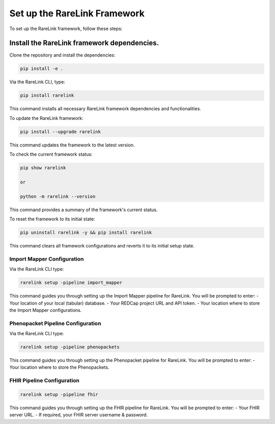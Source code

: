 .. _3_1:

Set up the RareLink Framework
=============================

To set up the RareLink framework, follow these steps:

**Install the RareLink framework dependencies.**
-------------------------------------------------

Clone the repository and install the dependencies:

.. code-block:: bash

    pip install -e .

Via the RareLink CLI, type:

.. code-block:: bash

    pip install rarelink

This command installs all necessary RareLink framework dependencies and functionalities.

To update the RareLink framework:

.. code-block:: bash

    pip install --upgrade rarelink

This command updates the framework to the latest version.

To check the current framework status:

.. code-block:: bash

    pip show rarelink

    or

    python -m rarelink --version

This command provides a summary of the framework's current status.

To reset the framework to its initial state:

.. code-block:: bash

    pip uninstall rarelink -y && pip install rarelink

This command clears all framework configurations and reverts it to its initial setup state.


Import Mapper Configuration
___________________________

Via the RareLink CLI type:

.. code-block:: bash

    rarelink setup -pipeline import_mapper

This command guides you through setting up the Import Mapper pipeline for RareLink.
You will be prompted to enter:
- Your location of your local (tabular) database.
- Your REDCap project URL and API token.
- Your location where to store the Import Mapper configurations.

Phenopacket Pipeline Configuration
________________________________

Via the RareLink CLI type:

.. code-block:: bash

    rarelink setup -pipeline phenopackets

This command guides you through setting up the Phenopacket pipeline for RareLink.
You will be prompted to enter:
- Your location where to store the Phenopackets.

FHIR Pipeline Configuration
___________________________

.. code-block:: bash

    rarelink setup -pipeline fhir

This command guides you through setting up the FHIR pipeline for RareLink. 
You will be prompted to enter:
- Your FHIR server URL.
- If required, your FHIR server username & password.

